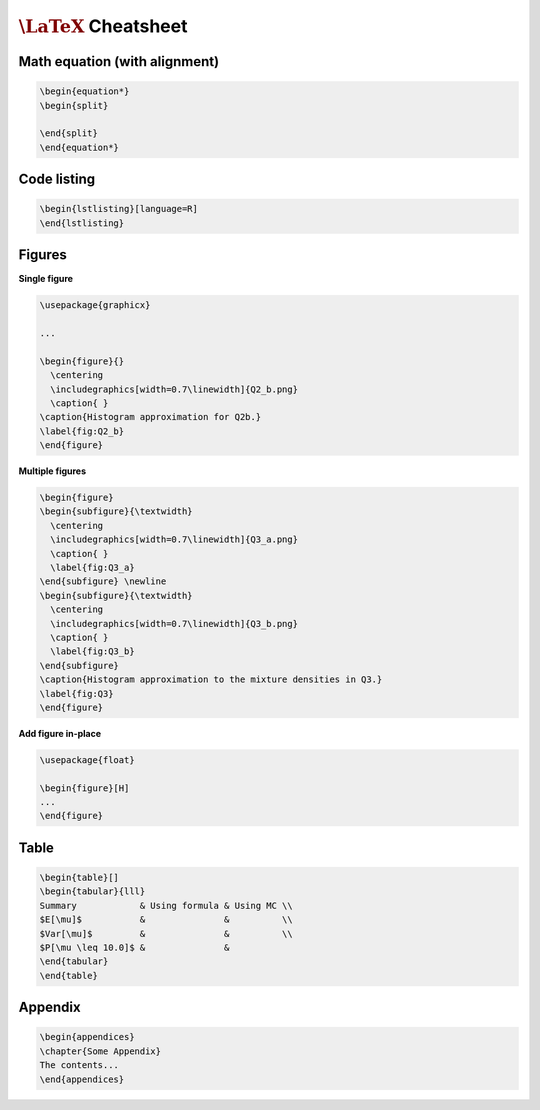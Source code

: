 ==========================
:math:`\LaTeX` Cheatsheet
==========================


--------------------------------
Math equation (with alignment)
--------------------------------

.. code-block:: RST

    \begin{equation*}
    \begin{split}

    \end{split}
    \end{equation*}


--------------------------------
Code listing
--------------------------------


.. code-block:: RST

    \begin{lstlisting}[language=R]
    \end{lstlisting}


--------------------------------
Figures
--------------------------------

**Single figure**

.. code-block:: RST

    \usepackage{graphicx}

    ...

    \begin{figure}{}
      \centering
      \includegraphics[width=0.7\linewidth]{Q2_b.png}
      \caption{ }
    \caption{Histogram approximation for Q2b.}
    \label{fig:Q2_b}
    \end{figure}


**Multiple figures**

.. code-block:: RST

    \begin{figure}
    \begin{subfigure}{\textwidth}
      \centering
      \includegraphics[width=0.7\linewidth]{Q3_a.png}
      \caption{ }
      \label{fig:Q3_a}
    \end{subfigure} \newline
    \begin{subfigure}{\textwidth}
      \centering
      \includegraphics[width=0.7\linewidth]{Q3_b.png}
      \caption{ }
      \label{fig:Q3_b}
    \end{subfigure}
    \caption{Histogram approximation to the mixture densities in Q3.}
    \label{fig:Q3}
    \end{figure}

**Add figure in-place**

.. code-block:: RST

    \usepackage{float}

    \begin{figure}[H]
    ...
    \end{figure}


--------------------------------
Table
--------------------------------

.. code-block:: RST

    \begin{table}[]
    \begin{tabular}{lll}
    Summary            & Using formula & Using MC \\
    $E[\mu]$           &               &          \\
    $Var[\mu]$         &               &          \\
    $P[\mu \leq 10.0]$ &               &         
    \end{tabular}
    \end{table}


--------------------------------
Appendix
--------------------------------

.. code-block:: RST

    \begin{appendices}
    \chapter{Some Appendix}
    The contents...
    \end{appendices}
